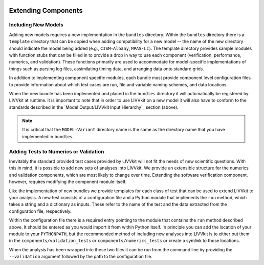 .. figure:: _static/livvkit.png
    :width: 400px
    :align: center
    :alt: LIVVkit

Extending Components
====================

Including New Models
--------------------
Adding new models requires a new implementation in the ``bundles`` directory.  Within the
``bundles`` directory there is a ``template`` directory that can be copied when adding compatibility
for a new model -- the name of the new directory should indicate the model being added (e.g.,
``CISM-Albany``, ``MPAS-LI``).  The template directory provides sample modules with function stubs that can
be filled in to provide a drop in way to use each component (verification, performance, numerics,
and validation).  These functions primarily are used to accommodate for model-specific
implementations of things such as parsing log files, assimilating timing data, and arranging data
onto standard grids.

In addition to implementing component specific modules, each bundle must provide component level 
configuration files to provide information about which test cases are run, file and variable naming 
schemes, and data locations.

When the new bundle has been implemented and placed in the ``bundles`` directory it will 
automatically be registered by LIVVkit at runtime. It is important to note that in order to use 
LIVVkit on a new model it will also have to conform to the standards described in the 
`Model Output/LIVVkit Input Hierarchy`_ section (above).  

.. note:: 

    It is critical that the ``MODEL-Variant`` directory name is the same as the directory name that
    you have implemented in ``bundles``.


Adding Tests to Numerics or Validation
--------------------------------------
Inevitably the standard provided test cases provided by LIVVkit will not fit the needs of new 
scientific questions.  With this in mind, it is possible to add new sets of analyses into LIVVkit.  
We provide an extensible structure for the numerics and validation components, which are most likely
to change over time. Extending the software verification component, however, requires modifying the
component module itself. 

Like the implementation of new bundles we provide templates for each class of test that can be used
to extend LIVVkit to your analysis.  A new test consists of a configuration file and a Python module
that implements the ``run`` method, which takes a string and a dictionary as inputs.  These refer to 
the name of the test and the data extracted from the configuration file, respectively.  

Within the configuration file there is a required entry pointing to the module that contains the 
``run`` method described above.  It should be entered as you would import it from within Python 
itself.  In principle you can add the location of your module to your ``PYTHONPATH``, but the 
recommended method of including new analyses into LIVVkit is to either put them in the 
``components/validation_tests`` or ``components/numerics_tests`` or create a symlink to those 
locations.

When the analysis has been wrapped into these two files it can be run from the command line by 
providing the ``--validation`` argument followed by the path to the configuration file.


